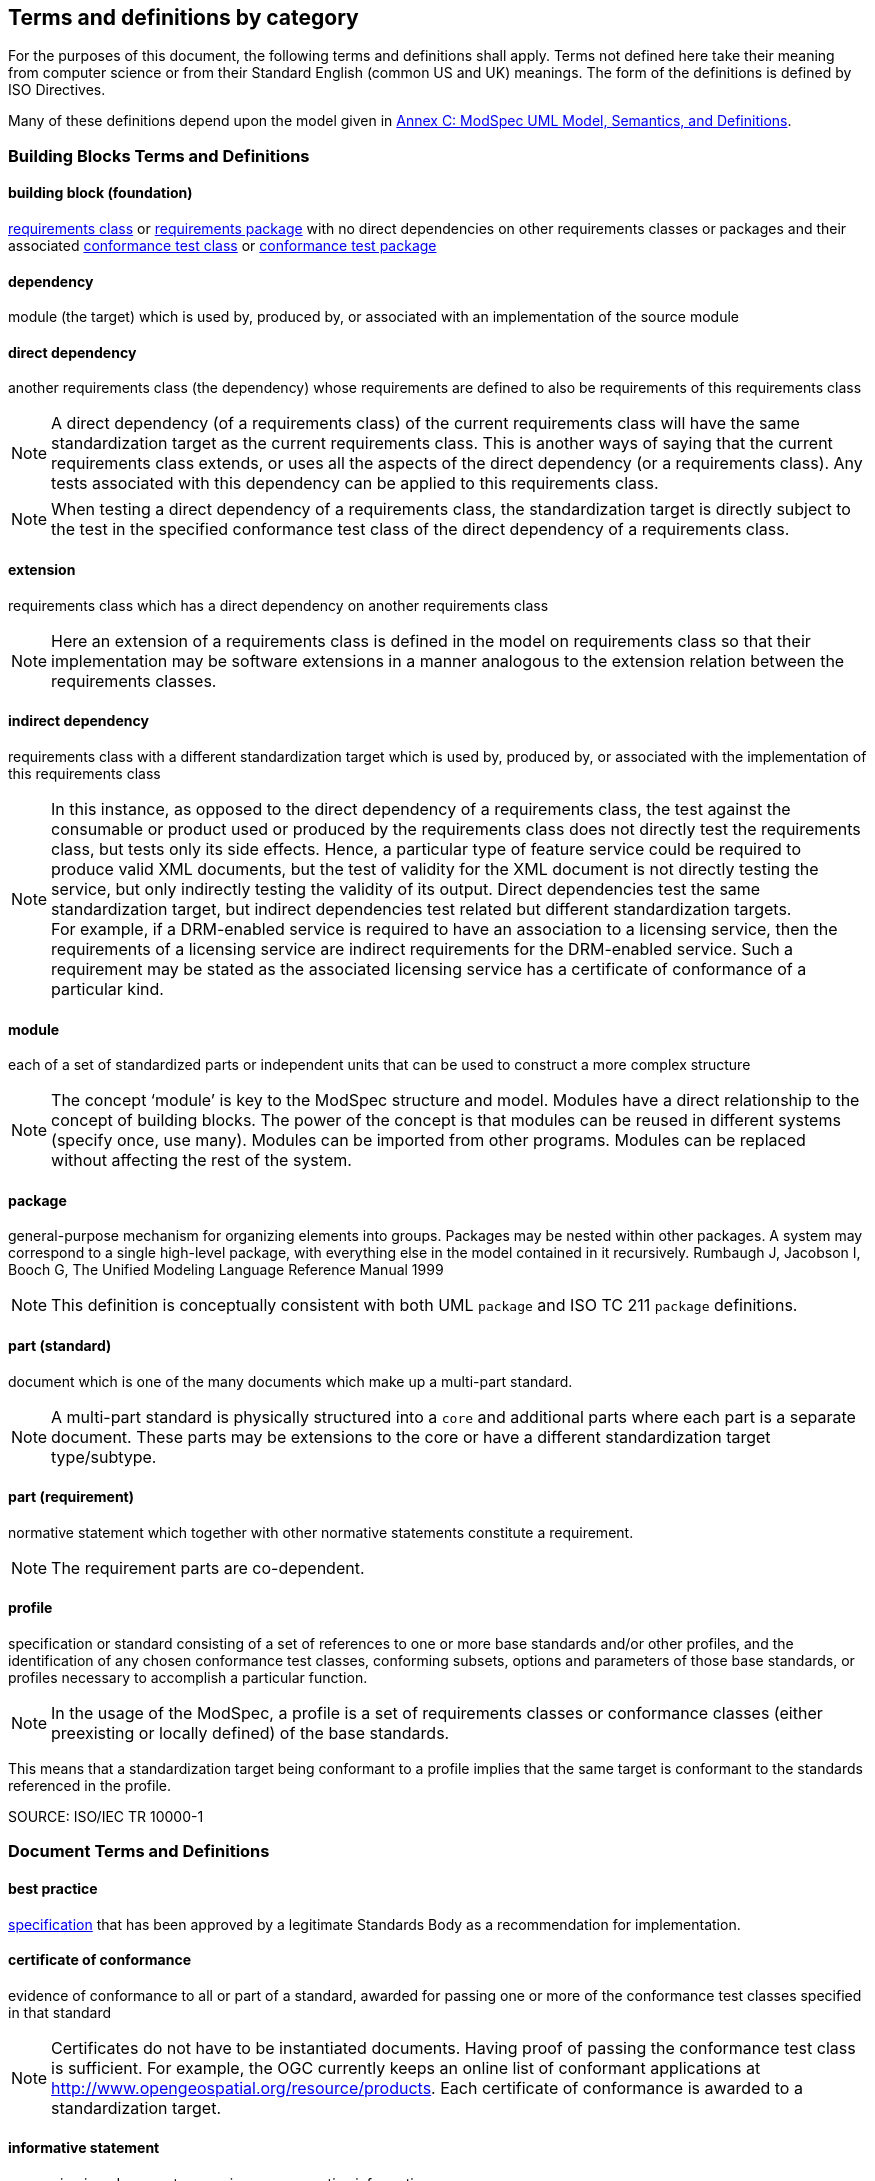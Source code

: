 [[cls-4]]
== Terms and definitions by category

[.boilerplate]

For the purposes of this document, the following terms and definitions shall apply.
Terms not defined here take their meaning from computer science or from their
Standard English (common US and UK) meanings. The form of the definitions is
defined by ISO Directives.

Many of these definitions depend upon the model given in <<annex-C,Annex C: ModSpec UML Model, Semantics, and Definitions>>.

=== Building Blocks Terms and Definitions

[[buildingblock-definition]]

==== building block (foundation)

<<requirementsclass-definition,requirements class>> or <<requirementspackage-definition,requirements package>> with no direct dependencies on other requirements classes or packages and their associated <<conformanceclass-definition,conformance test class>> or <<conformancepackage-definition,conformance test package>> 

[[dependency-definition]]

==== dependency 

module (the target) which is used by, produced by, or associated with an implementation of the source module 

[[directdependency-definition]]

==== direct dependency

another requirements class (the dependency) whose requirements are defined to also be requirements of this requirements class

NOTE: A direct dependency (of a requirements class) of the current requirements class will have the same standardization target as the current requirements class. This is another ways of saying that the current requirements class extends, or uses all the aspects of the direct dependency (or a requirements class). Any tests associated with this dependency can be applied to this requirements class. 

NOTE: When testing a direct dependency of a requirements class, the standardization target is directly subject to the test in the specified conformance test class of the direct dependency of a requirements class.  

[[extension-definition]]

==== extension

requirements class which has a direct dependency on another requirements class 

NOTE: Here an extension of a requirements class is defined in the model on requirements class so that their implementation 
may be software extensions in a manner analogous to the extension relation between the requirements classes.  

[[indirectdependency-definition]]

==== indirect dependency

requirements class with a different standardization target which is used by, produced by, or associated with the implementation of this requirements class 

NOTE: In this instance, as opposed to the direct dependency of a requirements class, the test against the consumable or product used or produced by the requirements class does not directly test the requirements class, but tests only its side effects. Hence, a particular type of feature service could be required to produce valid XML documents, but the test of validity for the XML document is not directly testing the service, but only indirectly testing the validity of its output. Direct dependencies test the same standardization target, but indirect dependencies test related but different standardization targets. +
For example, if a DRM-enabled service is required to have an association to a licensing service, then the requirements of a licensing service are indirect requirements for the DRM-enabled service. Such a requirement may be stated as the associated licensing service has a certificate of conformance of a particular kind.  

[[module-definition]]

==== module

each of a set of standardized parts or independent units that can be used to construct a more complex structure

NOTE: The concept ‘module’ is key to the ModSpec structure and model. Modules have a direct relationship to the concept of building blocks. 
The power of the concept is that modules can be reused in different systems (specify once, use many). Modules can be imported from other programs. 
Modules can be replaced without affecting the rest of the system. 

[[package-definition]]

==== package

general-purpose mechanism for organizing elements into groups. Packages may be nested within other packages. A system may correspond to a single high-level package, 
with everything else in the model contained in it recursively. Rumbaugh J, Jacobson I, Booch G, The Unified Modeling Language Reference Manual 1999

NOTE: This definition is conceptually consistent with both UML `package` and ISO TC 211 `package` definitions.

[[part-document-definition]]

==== part (standard)

document which is one of the many documents which make up a multi-part standard.

NOTE: A multi-part standard is physically structured into a `core` and additional parts where each part is a separate document. These parts may be extensions to the core or have a different standardization target type/subtype.

[[part-requirement-definition]]

==== part (requirement)

normative statement which together with other normative statements constitute a requirement. 

NOTE: The requirement parts are co-dependent. 

[[profile-definition]]

==== profile

specification or standard consisting of a set of references to one or more base standards and/or other profiles, and the identification of any chosen conformance test classes, conforming subsets, options and parameters of those base standards, or profiles necessary to accomplish a particular function. 

NOTE:  In the usage of the ModSpec, a profile is a set of requirements classes or conformance classes (either preexisting or locally defined) of the base standards.

This means that a standardization target being conformant to a profile implies that the same target is conformant to the standards referenced in the profile.

SOURCE: ISO/IEC TR 10000-1    

=== Document Terms and Definitions

[[bestpractice-definition]]

==== best practice

<<specification-definition,specification>> that has been approved by a legitimate Standards Body as a recommendation for implementation.  

[[certificateofconformance-definition]]

==== certificate of conformance

evidence of conformance to all or part of a standard, awarded for passing one or more of the conformance test classes specified in that standard 

NOTE:  Certificates do not have to be instantiated documents. Having proof of passing the conformance test class is sufficient. For example, the OGC currently keeps an online list of conformant applications at http://www.opengeospatial.org/resource/products. 
Each certificate of conformance is awarded to a standardization target.

[[informativestatement-definition]]

==== informative statement

expression in a document conveying non-normative information

NOTE: Includes all statements in a document not part of the normative requirements, recommendations, permissions, or conformance tests. Included for completeness. 

[[normativestatement-definition]]

==== normative statement

expression in a document conveying information required to define conformance

NOTE:  Includes all normative statements in a document including requirements, recommendations, permissions, and conformance tests. Included for completeness. 

[[specification-definition]]

==== specification

document containing recommendations, requirements, permissions, and conformance tests

NOTE:  This definition is included for completeness. 

NOTE:  In the OGC, there are Abstract Specifications and Implementation Standards. Abstract Specifications may of may not be testable. Further, Abstract Specifications may not be directly implementable. Implementation Standards are always testable and contain a conformance test suite. 

[[standard-definition]]

==== standard

<<specification-definition,specification>> that has been approved by a legitimate Standards Body 

NOTE:  This definition is included for completeness. Standard and specification can apply to the same document. While specification is always valid, standard only applies after the adoption of the document by a legitimate standards organization.  

NOTE:  A standard should consist primarily of Normative Statements. The goal should be for the standard to be concise. Supporting information can be provided through a user's guide. 

[[statement-definition]]

==== statement

expression in a document conveying information 

[[usersguide-definition]]

==== users guide

non-normative information that assists in understanding a standard but is not required to implement the standard.   

=== Core Terms and Definitions

[[conformanceclass-definition]]

==== conformance class +
conformance test class

set of <<conformancetest-definition,conformance tests>> that must be passed to receive a single <<certificateofconformance-definition,certificate of conformance>>

[[conformancepackage-definition]]

==== conformance package

set (grouping) of related conformance classes and their associated components. 

[[conformancesuite-definition]]

==== conformance suite

set of <<conformanceclass-definition,conformance classes>> and/or <<conformancemodule-definition,conformance packages>> that define <<conformancetest-definition,tests>> for all <<requirement-definition,requirements>> of a <<standard-definition,standard>>

NOTE:  The *conformance suite* is the union of all *conformance classes* and their associated <<conformanceclass-definition,conformance classes>>. It is by definition the *conformance class* of the entire *standard* or *abstract specification*.  

[[conformancetest-definition]]

==== conformance test

test, abstract or real, of one or more <<requirement-definition,requirements>> contained within a standard, or set of standards  

[[conformancetestmethod-definition]]

==== conformance test method

process used to test an implementation of the standard for conformance. 

NOTE: Testing may be automated, manual, or a hybrid.

NOTE: Testing by an independent second party is recommended.

[[corerequirementsclass-definition]]

==== core requirements class

unique requirements class that must be satisfied by any conformant standardization targets associated with the standard

NOTE:  The core requirements class is unique because if it were possible to have more than one, then each core would have to be implemented to pass any conformance test class, and thus would have to be contained in any other core. The core may be empty, or all or part of another standard or related set of standards. 

NOTE: The core can refer to this requirements class, its associated conformance test class, or the software module that implements that requirements class.  

[[model-definition]]

==== model

representation of those aspects of the standardization target type which are to be governed by a standard. The model captures both the conceptual and logical properties of the standardization target type. The requirements promulgated by a standard should be expressed in terms of those conceptual and logical properties.

In short, the model provides the vocabulary for expressing requirements. 

[[permission-definition]]

==== permission

expression, in the content of a <<standard-definition,standard>>, that conveys consent or liberty (or opportunity) to do something

SOURCE: ISO Directives Part 2 

NOTE:: uses “may” and is used to prevent a requirement from being “over interpreted” and as such is considered to be more of a “statement of fact” rather than a “normative” condition. 

[[recommendation-definition]]

==== recommendation

expression, in the content of a <<standard-definition,standard>>, that conveys a suggested possible choice or course of action deemed to be particularly suitable without necessarily mentioning or excluding others.

NOTE:: In the negative form, a recommendation is the expression that a suggested possible choice or course of action is not preferred but it is not prohibited.

SOURCE: ISO Directives Part 2 

NOTE:  Although using normative language, a recommendation is not a requirement. The usual form replaces the `shall` (imperative or command) of a requirement with a `should` (suggestive or conditional). 

NOTE:  Recommendations are not tested and therefore have no related conformance test.


[[requirement-definition]]

==== requirement

expression, in the content of a <<standard-definition,standard>>, that conveys objectively verifiable criteria to be fulfilled and 
from which no deviation is permitted if conformance with the document is to be claimed.

SOURCE: ISO Directives Part 2 

NOTE:  Each requirement is a normative criterion for a single type of <<standardizationtarget-definition,standardization target>>. 
In the ModSpec, requirements are associated to <<conformancetest-definition,conformance tests>> that can be used to prove compliance 
to the underlying criteria by the standardization target. The implementation of a requirement is dependent on the type of standard 
being written. A data standard requires data structures, but a procedural standard requires software implementations. The view of 
a standard in terms of a set of testable requirements supports using set descriptions of both the standard and its implementations.
The specification of a requirement is usually expressed in terms of a model of the standardization target type, such as a UML model, 
or an XML, JSON or SQL schema. Anything without a defined test is a-priori not testable and thus would be better expressed as a recommendation. 
Requirements use normative language and in particular are commands and use the imperative "shall" or similar imperative constructs. Statements in 
standards which are not requirements and need to be either conditional or future tense normally use "will" and should not be confused 
with requirements that use "shall" imperatively  

[[requirementsclass-definition]]

==== requirements class

aggregate of <<requirement-definition,requirements>> with a single <<standardizationtargettype-definition,standardization target type>> that must all be satisfied to pass a <<conformanceclass-definition,conformance test Class>>.

NOTE:  There is some confusion possible here, since the testing of <<indirectdependency-definition,indirect dependencies>> seems 
to violate this definition. But the existence of an indirect dependency implies that the test is actually a test of the existence 
of the relationship from the original target to something that has a property (satisfies a condition or requirement from another requirements class).  

[[requirementspackage-definition]]

==== requirements package

set (grouping) of related requirement classes and their associated components. 

[[standardizationgoal-definition]]

==== standardization goal

concise statement of the problem that the standard helps address and the strategy envisioned for achieving a solution. 

NOTE: This strategy typically identifies real-world entities that need to be modified or constrained. At the abstract level, those entities are the <<standardizationtargettype-definition,Standardization Target Types>>.  

[[standardizationtarget-definition]]

==== standardization target

entity to which some <<requirement-definition,requirements>> of a <<standard-definition,standard>> apply

NOTE:   The standardization target is the entity which may receive a certificate of conformance for a requirements class.  

[[standardizationtargettype-definition]]

==== standardization target type

type of entity or set of entities to which the <<requirement-definition,requirement>> of a <<standard-definition,standard>> apply

NOTE:  For example, the standardization target type for The OGC API – Features Standard are Web APIs. The standardization target type for the CDB Standard is “datastore”. It is important to understand that a standard’s root standardization target type can have sub-types, and that there can be a hierarchy of target types. For example, a Web API can have sub types of client, server, security, and so forth. As such, each requirements class can have a standardization target type that is a sub-type of the root. 

[[will-definition]]

==== will

In informative sections, the word "will" implies that something is an implication of a requirement. The "will" statements are
not requirements, but explain the consequence of requirements.
